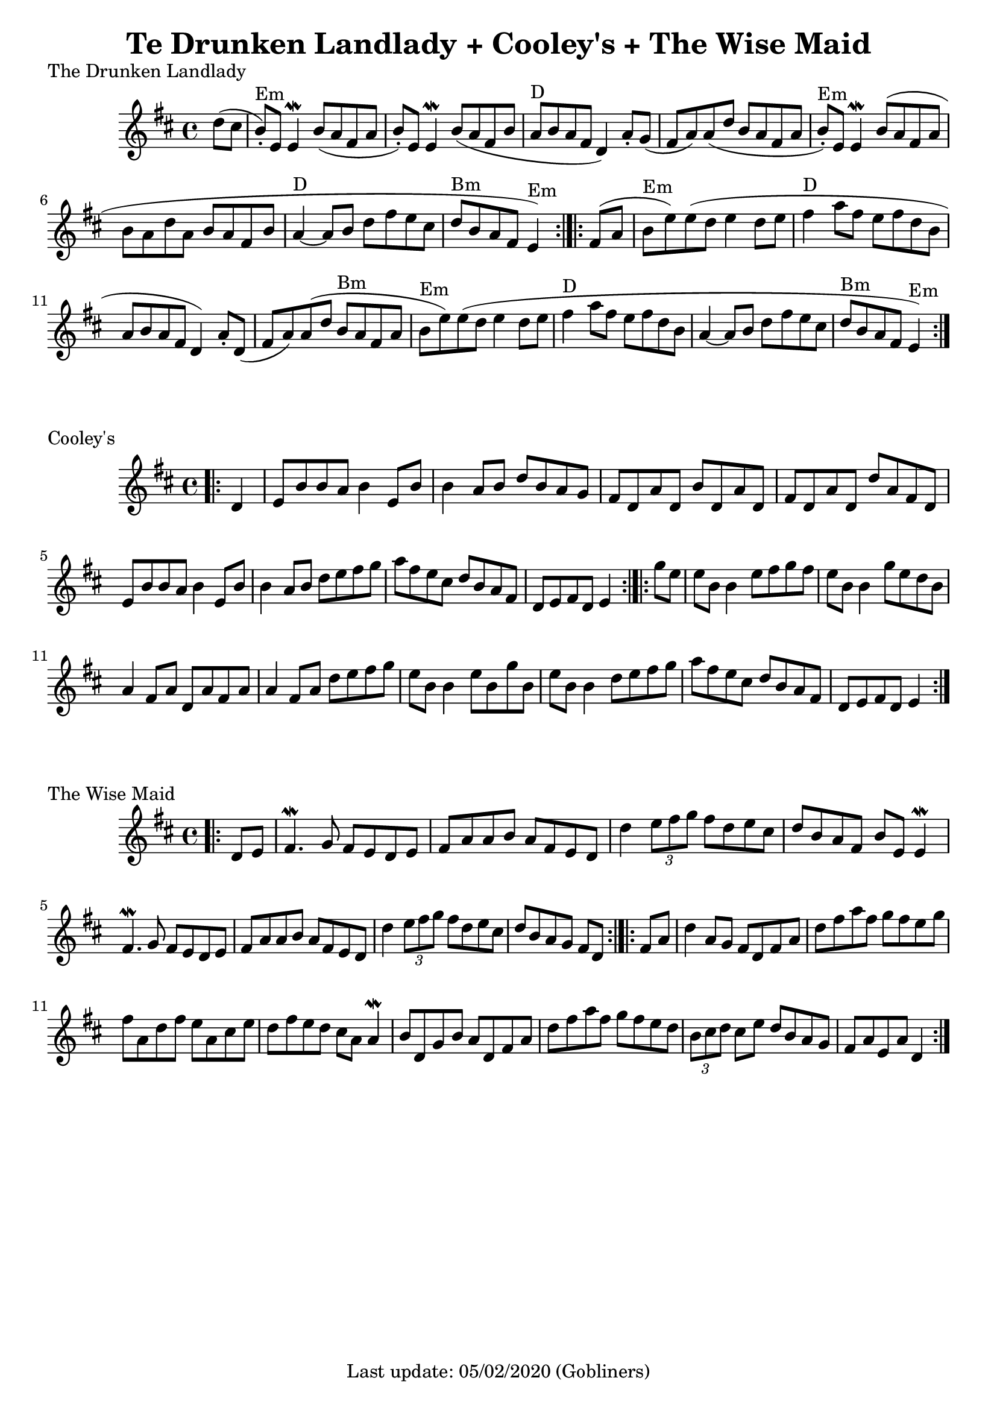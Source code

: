#(set-default-paper-size "a4" 'portrait)
%#(set-default-paper-size "a5" 'landscape)
%#(set-global-staff-size 26)

\version "2.18"
\header {
  title = "Te Drunken Landlady + Cooley's + The Wise Maid"
  enteredby = "grerika @ github"
  tagline = "Last update: 05/02/2020 (Gobliners)"  
}

global = {
  \key d \major
  \time 4/4
}



drunken = \relative c'' {
  \global
  \dynamicUp
  \partial 4  d8 (cis  b\staccato^\markup{Em}  ) e, e4\mordent |
  b'8 (a fis a b\staccato ) e, e4\mordent | 
  b'8 (a fis b a^\markup{D} b a fis d4) a'8 \staccato g (fis a) a (d b a fis a 
  b\staccato^\markup{Em} ) e, e4\mordent  b'8 (a fis a 
  b a d a b a fis b a4^\markup{D}~a8 b d fis e cis | d^\markup{Bm} b a fis e4^\markup{Em})
  \bar ":|.|:"
  %\break
  fis8 (a b^\markup{Em} e) e (d e4 d8 e | fis4^\markup{D} a8 fis e fis d b a b a fis d4) 
  a'8\staccato d,  (fis a) a (d b^\markup{Bm} a fis a b^\markup{Em} e) e (d e4 d8 e 
  | fis4^\markup{D} a8 fis e fis d b a4~a8 b d fis e cis d^\markup{Bm} b a fis e4^\markup{Em} )
  \bar ":|."
}

cooleys = \relative c' {
  \global
  \dynamicUp
  \partial 4  
  \bar ".|:"
    d4 | e8 b' b a b4 e,8 b' | b4 a8 b d b a g | 
    fis d a' d, b' d, a' d, | fis d a' d, d' a fis d | 
    e b' b a b4 e,8 b' | b4 a8 b d e fis g |
    a fis e cis d b a fis | d e fis d e4
  \bar ":|.|:" 
  %\break
    g'8 e | 
    e b b4 e8 fis g fis   | e b b4 g'8 e d b |
    a4 fis8 a d, a' fis a | a4 fis8 a d e fis g |
    e8 b b4 e8 b g' b, | e b b4 d8 e fis g | 
    a fis e cis d b a fis | d e fis d e4
  \bar ":|."
}


wisemaid = \relative c' {
  \global
  \dynamicUp
  \partial 4  
  \bar ".|:"
     d8 e | 
      fis4.\mordent g8 fis e d e | fis a a b a fis e d 
     d'4 \tuplet 3/2 { e8 fis g} fis8 d e cis | 
      d b a fis b e, e4\mordent \break
      fis4. \mordent g8 fis e d e | fis a a b a fis e d | 
      d'4 \tuplet 3/2 { e8 fis g } fis8 d e cis | d b a g fis [ d ]
  \bar ":|.|:" 
%  \break
  fis a | 
    d4 a8 g fis d fis a | d fis a fis g fis e g |
    fis a, d fis e a, cis e | d fis e d cis a a4\mordent
    b8 d, g b a d, fis a | d fis a fis g fis e d |
    \tuplet 3/2 { b8 cis d } cis8 e d b a g | fis a e a d,4   
  \bar ":|."
}



\score {
  \header { piece = "The Drunken Landlady" }
  \new Staff { \drunken }
}
\score {
  \header { piece = "Cooley's" }
  \new Staff { \cooleys }
}
\score {
  \header { piece = "The Wise Maid" }
  \new Staff { \wisemaid }
}


